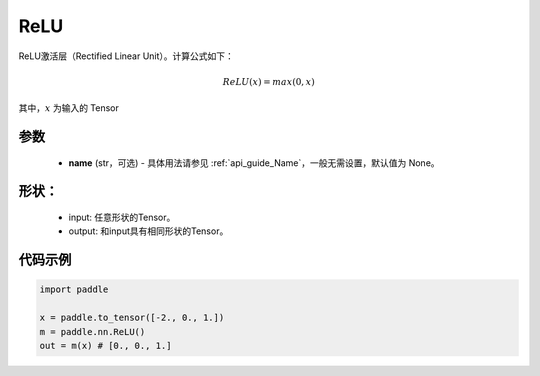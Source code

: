 .. _cn_api_nn_ReLU:

ReLU
-------------------------------
.. py:class:: paddle.nn.ReLU(name=None)

ReLU激活层（Rectified Linear Unit）。计算公式如下：

.. math::

    ReLU(x) = max(0, x)

其中，:math:`x` 为输入的 Tensor

参数
::::::::::
    - **name** (str，可选) - 具体用法请参见  :ref:`api_guide_Name`，一般无需设置，默认值为 None。

形状：
::::::::::
    - input: 任意形状的Tensor。
    - output: 和input具有相同形状的Tensor。

代码示例
:::::::::

.. code-block:: python

    import paddle

    x = paddle.to_tensor([-2., 0., 1.])
    m = paddle.nn.ReLU()
    out = m(x) # [0., 0., 1.]
